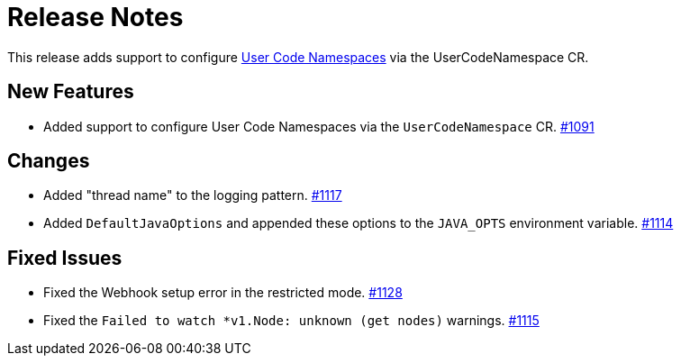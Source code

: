 = Release Notes

This release adds support to configure xref:user-code-namespaces.adoc[User Code Namespaces] via the UserCodeNamespace CR.

== New Features

- Added support to configure User Code Namespaces via the `UserCodeNamespace` CR. https://github.com/hazelcast/hazelcast-platform-operator/pull/1091[#1091]

== Changes

- Added "thread name" to the logging pattern. https://github.com/hazelcast/hazelcast-platform-operator/pull/1117[#1117]
- Added `DefaultJavaOptions` and appended these options to the `JAVA_OPTS` environment variable. https://github.com/hazelcast/hazelcast-platform-operator/pull/1114[#1114]

== Fixed Issues

- Fixed the Webhook setup error in the restricted mode. https://github.com/hazelcast/hazelcast-platform-operator/pull/1128[#1128]
- Fixed the `Failed to watch *v1.Node: unknown (get nodes)` warnings. https://github.com/hazelcast/hazelcast-platform-operator/pull/1115[#1115]
